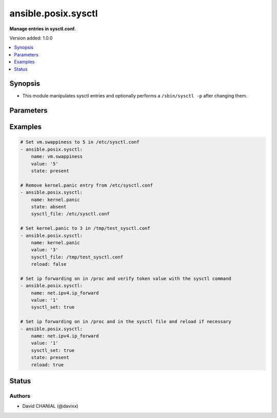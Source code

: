 .. _ansible.posix.sysctl_module:


********************
ansible.posix.sysctl
********************

**Manage entries in sysctl.conf.**


Version added: 1.0.0

.. contents::
   :local:
   :depth: 1


Synopsis
--------
- This module manipulates sysctl entries and optionally performs a ``/sbin/sysctl -p`` after changing them.




Parameters
----------

.. raw:: html

    <table  border=0 cellpadding=0 class="documentation-table">
        <tr>
            <th colspan="1">Parameter</th>
            <th>Choices/<font color="blue">Defaults</font></th>
            <th width="100%">Comments</th>
        </tr>
            <tr>
                <td colspan="1">
                    <div class="ansibleOptionAnchor" id="parameter-"></div>
                    <b>ignoreerrors</b>
                    <a class="ansibleOptionLink" href="#parameter-" title="Permalink to this option"></a>
                    <div style="font-size: small">
                        <span style="color: purple">boolean</span>
                    </div>
                </td>
                <td>
                        <ul style="margin: 0; padding: 0"><b>Choices:</b>
                                    <li><div style="color: blue"><b>no</b>&nbsp;&larr;</div></li>
                                    <li>yes</li>
                        </ul>
                </td>
                <td>
                        <div>Use this option to ignore errors about unknown keys.</div>
                </td>
            </tr>
            <tr>
                <td colspan="1">
                    <div class="ansibleOptionAnchor" id="parameter-"></div>
                    <b>name</b>
                    <a class="ansibleOptionLink" href="#parameter-" title="Permalink to this option"></a>
                    <div style="font-size: small">
                        <span style="color: purple">string</span>
                         / <span style="color: red">required</span>
                    </div>
                </td>
                <td>
                </td>
                <td>
                        <div>The dot-separated path (also known as <em>key</em>) specifying the sysctl variable.</div>
                        <div style="font-size: small; color: darkgreen"><br/>aliases: key</div>
                </td>
            </tr>
            <tr>
                <td colspan="1">
                    <div class="ansibleOptionAnchor" id="parameter-"></div>
                    <b>reload</b>
                    <a class="ansibleOptionLink" href="#parameter-" title="Permalink to this option"></a>
                    <div style="font-size: small">
                        <span style="color: purple">boolean</span>
                    </div>
                </td>
                <td>
                        <ul style="margin: 0; padding: 0"><b>Choices:</b>
                                    <li>no</li>
                                    <li><div style="color: blue"><b>yes</b>&nbsp;&larr;</div></li>
                        </ul>
                </td>
                <td>
                        <div>If <code>true</code>, performs a <em>/sbin/sysctl -p</em> if the <code>sysctl_file</code> is updated. If <code>false</code>, does not reload <em>sysctl</em> even if the <code>sysctl_file</code> is updated.</div>
                </td>
            </tr>
            <tr>
                <td colspan="1">
                    <div class="ansibleOptionAnchor" id="parameter-"></div>
                    <b>state</b>
                    <a class="ansibleOptionLink" href="#parameter-" title="Permalink to this option"></a>
                    <div style="font-size: small">
                        <span style="color: purple">string</span>
                    </div>
                </td>
                <td>
                        <ul style="margin: 0; padding: 0"><b>Choices:</b>
                                    <li><div style="color: blue"><b>present</b>&nbsp;&larr;</div></li>
                                    <li>absent</li>
                        </ul>
                </td>
                <td>
                        <div>Whether the entry should be present or absent in the sysctl file.</div>
                </td>
            </tr>
            <tr>
                <td colspan="1">
                    <div class="ansibleOptionAnchor" id="parameter-"></div>
                    <b>sysctl_file</b>
                    <a class="ansibleOptionLink" href="#parameter-" title="Permalink to this option"></a>
                    <div style="font-size: small">
                        <span style="color: purple">path</span>
                    </div>
                </td>
                <td>
                        <b>Default:</b><br/><div style="color: blue">"/etc/sysctl.conf"</div>
                </td>
                <td>
                        <div>Specifies the absolute path to <code>sysctl.conf</code>, if not <code>/etc/sysctl.conf</code>.</div>
                </td>
            </tr>
            <tr>
                <td colspan="1">
                    <div class="ansibleOptionAnchor" id="parameter-"></div>
                    <b>sysctl_set</b>
                    <a class="ansibleOptionLink" href="#parameter-" title="Permalink to this option"></a>
                    <div style="font-size: small">
                        <span style="color: purple">boolean</span>
                    </div>
                </td>
                <td>
                        <ul style="margin: 0; padding: 0"><b>Choices:</b>
                                    <li><div style="color: blue"><b>no</b>&nbsp;&larr;</div></li>
                                    <li>yes</li>
                        </ul>
                </td>
                <td>
                        <div>Verify token value with the sysctl command and set with -w if necessary.</div>
                </td>
            </tr>
            <tr>
                <td colspan="1">
                    <div class="ansibleOptionAnchor" id="parameter-"></div>
                    <b>value</b>
                    <a class="ansibleOptionLink" href="#parameter-" title="Permalink to this option"></a>
                    <div style="font-size: small">
                        <span style="color: purple">string</span>
                    </div>
                </td>
                <td>
                </td>
                <td>
                        <div>Desired value of the sysctl key.</div>
                        <div style="font-size: small; color: darkgreen"><br/>aliases: val</div>
                </td>
            </tr>
    </table>
    <br/>




Examples
--------

.. code-block:: yaml

    # Set vm.swappiness to 5 in /etc/sysctl.conf
    - ansible.posix.sysctl:
        name: vm.swappiness
        value: '5'
        state: present

    # Remove kernel.panic entry from /etc/sysctl.conf
    - ansible.posix.sysctl:
        name: kernel.panic
        state: absent
        sysctl_file: /etc/sysctl.conf

    # Set kernel.panic to 3 in /tmp/test_sysctl.conf
    - ansible.posix.sysctl:
        name: kernel.panic
        value: '3'
        sysctl_file: /tmp/test_sysctl.conf
        reload: false

    # Set ip forwarding on in /proc and verify token value with the sysctl command
    - ansible.posix.sysctl:
        name: net.ipv4.ip_forward
        value: '1'
        sysctl_set: true

    # Set ip forwarding on in /proc and in the sysctl file and reload if necessary
    - ansible.posix.sysctl:
        name: net.ipv4.ip_forward
        value: '1'
        sysctl_set: true
        state: present
        reload: true




Status
------


Authors
~~~~~~~

- David CHANIAL (@davixx)
